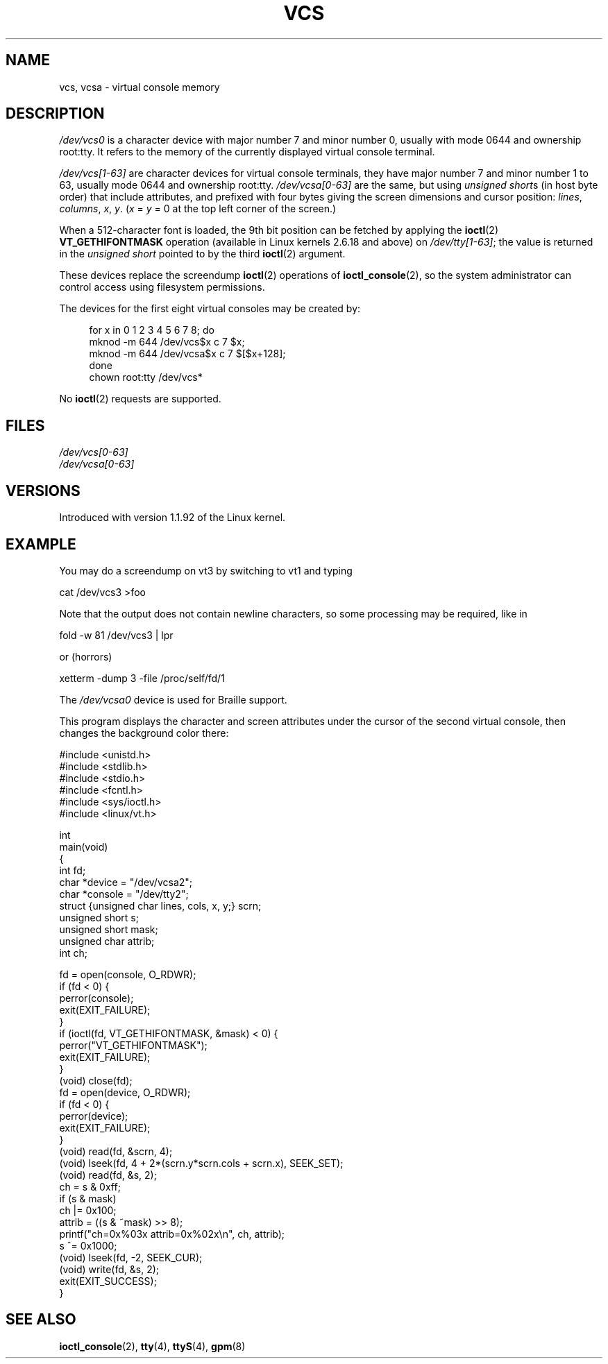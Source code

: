 .\" Copyright (c) 1995 James R. Van Zandt <jrv@vanzandt.mv.com>
.\" Sat Feb 18 09:11:07 EST 1995
.\"
.\" %%%LICENSE_START(GPLv2+_DOC_FULL)
.\" This is free documentation; you can redistribute it and/or
.\" modify it under the terms of the GNU General Public License as
.\" published by the Free Software Foundation; either version 2 of
.\" the License, or (at your option) any later version.
.\"
.\" The GNU General Public License's references to "object code"
.\" and "executables" are to be interpreted as the output of any
.\" document formatting or typesetting system, including
.\" intermediate and printed output.
.\"
.\" This manual is distributed in the hope that it will be useful,
.\" but WITHOUT ANY WARRANTY; without even the implied warranty of
.\" MERCHANTABILITY or FITNESS FOR A PARTICULAR PURPOSE.  See the
.\" GNU General Public License for more details.
.\"
.\" You should have received a copy of the GNU General Public
.\" License along with this manual; if not, see
.\" <http://www.gnu.org/licenses/>.
.\" %%%LICENSE_END
.\"
.\" Modified, Sun Feb 26 15:08:05 1995, faith@cs.unc.edu
.\" 2007-12-17, Samuel Thibault <samuel.thibault@ens-lyon.org>:
.\"     document the VT_GETHIFONTMASK ioctl
.\" "
.TH VCS 4 2017-05-03 "Linux" "Linux Programmer's Manual"
.SH NAME
vcs, vcsa \- virtual console memory
.SH DESCRIPTION
.I /dev/vcs0
is a character device with major number 7 and minor number
0, usually with mode 0644 and ownership root:tty.
It refers to the memory of the currently
displayed virtual console terminal.
.PP
.I /dev/vcs[1\-63]
are character devices for virtual console
terminals, they have major number 7 and minor number 1 to 63, usually
mode 0644 and ownership root:tty.
.IR /dev/vcsa[0\-63]
are the same, but
using
.IR "unsigned short" s
(in host byte order) that include attributes,
and prefixed with four bytes giving the screen
dimensions and cursor position:
.IR lines ,
.IR columns ,
.IR x ,
.IR y .
.RI ( x
=
.I y
= 0 at the top left corner of the screen.)
.PP
When a 512-character font is loaded,
the 9th bit position can be fetched by applying the
.BR ioctl (2)
.B VT_GETHIFONTMASK
operation
(available in Linux kernels 2.6.18 and above)
on
.IR /dev/tty[1\-63] ;
the value is returned in the
.I "unsigned short"
pointed to by the third
.BR ioctl (2)
argument.
.PP
These devices replace the screendump
.BR ioctl (2)
operations of
.BR ioctl_console (2),
so the system
administrator can control access using filesystem permissions.
.PP
The devices for the first eight virtual consoles may be created by:
.PP
.in +4n
.EX
for x in 0 1 2 3 4 5 6 7 8; do
    mknod \-m 644 /dev/vcs$x c 7 $x;
    mknod \-m 644 /dev/vcsa$x c 7 $[$x+128];
done
chown root:tty /dev/vcs*
.EE
.in
.PP
No
.BR ioctl (2)
requests are supported.
.SH FILES
.I /dev/vcs[0\-63]
.br
.I /dev/vcsa[0\-63]
.\" .SH AUTHOR
.\" Andries Brouwer <aeb@cwi.nl>
.SH VERSIONS
Introduced with version 1.1.92 of the Linux kernel.
.SH EXAMPLE
You may do a screendump on vt3 by switching to vt1 and typing
.PP
    cat /dev/vcs3 >foo
.PP
Note that the output does not contain
newline characters, so some processing may be required, like
in
.PP
    fold \-w 81 /dev/vcs3 | lpr
.PP
or (horrors)
.PP
    xetterm \-dump 3 \-file /proc/self/fd/1
.PP
The
.I /dev/vcsa0
device is used for Braille support.
.PP
This program displays the character and screen attributes under the
cursor of the second virtual console, then changes the background color
there:
.PP
.EX
#include <unistd.h>
#include <stdlib.h>
#include <stdio.h>
#include <fcntl.h>
#include <sys/ioctl.h>
#include <linux/vt.h>

int
main(void)
{
    int fd;
    char *device = "/dev/vcsa2";
    char *console = "/dev/tty2";
    struct {unsigned char lines, cols, x, y;} scrn;
    unsigned short s;
    unsigned short mask;
    unsigned char attrib;
    int ch;

    fd = open(console, O_RDWR);
    if (fd < 0) {
        perror(console);
        exit(EXIT_FAILURE);
    }
    if (ioctl(fd, VT_GETHIFONTMASK, &mask) < 0) {
        perror("VT_GETHIFONTMASK");
        exit(EXIT_FAILURE);
    }
    (void) close(fd);
    fd = open(device, O_RDWR);
    if (fd < 0) {
        perror(device);
        exit(EXIT_FAILURE);
    }
    (void) read(fd, &scrn, 4);
    (void) lseek(fd, 4 + 2*(scrn.y*scrn.cols + scrn.x), SEEK_SET);
    (void) read(fd, &s, 2);
    ch = s & 0xff;
    if (s & mask)
        ch |= 0x100;
    attrib = ((s & ~mask) >> 8);
    printf("ch=0x%03x attrib=0x%02x\en", ch, attrib);
    s ^= 0x1000;
    (void) lseek(fd, \-2, SEEK_CUR);
    (void) write(fd, &s, 2);
    exit(EXIT_SUCCESS);
}
.EE
.SH SEE ALSO
.BR ioctl_console (2),
.BR tty (4),
.BR ttyS (4),
.BR gpm (8)
